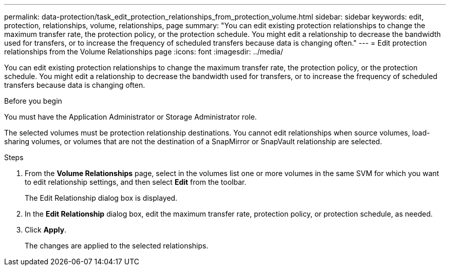 ---
permalink: data-protection/task_edit_protection_relationships_from_protection_volume.html
sidebar: sidebar
keywords: edit, protection, relationships, volume, relationships, page
summary: "You can edit existing protection relationships to change the maximum transfer rate, the protection policy, or the protection schedule. You might edit a relationship to decrease the bandwidth used for transfers, or to increase the frequency of scheduled transfers because data is changing often."
---
= Edit protection relationships from the Volume Relationships page
:icons: font
:imagesdir: ../media/

[.lead]
You can edit existing protection relationships to change the maximum transfer rate, the protection policy, or the protection schedule. You might edit a relationship to decrease the bandwidth used for transfers, or to increase the frequency of scheduled transfers because data is changing often.

.Before you begin

You must have the Application Administrator or Storage Administrator role.

The selected volumes must be protection relationship destinations. You cannot edit relationships when source volumes, load-sharing volumes, or volumes that are not the destination of a SnapMirror or SnapVault relationship are selected.

.Steps

. From the *Volume Relationships* page, select in the volumes list one or more volumes in the same SVM for which you want to edit relationship settings, and then select *Edit* from the toolbar.
+
The Edit Relationship dialog box is displayed.

. In the *Edit Relationship* dialog box, edit the maximum transfer rate, protection policy, or protection schedule, as needed.
. Click *Apply*.
+
The changes are applied to the selected relationships.
// 2025-6-10, ONTAPDOC-133